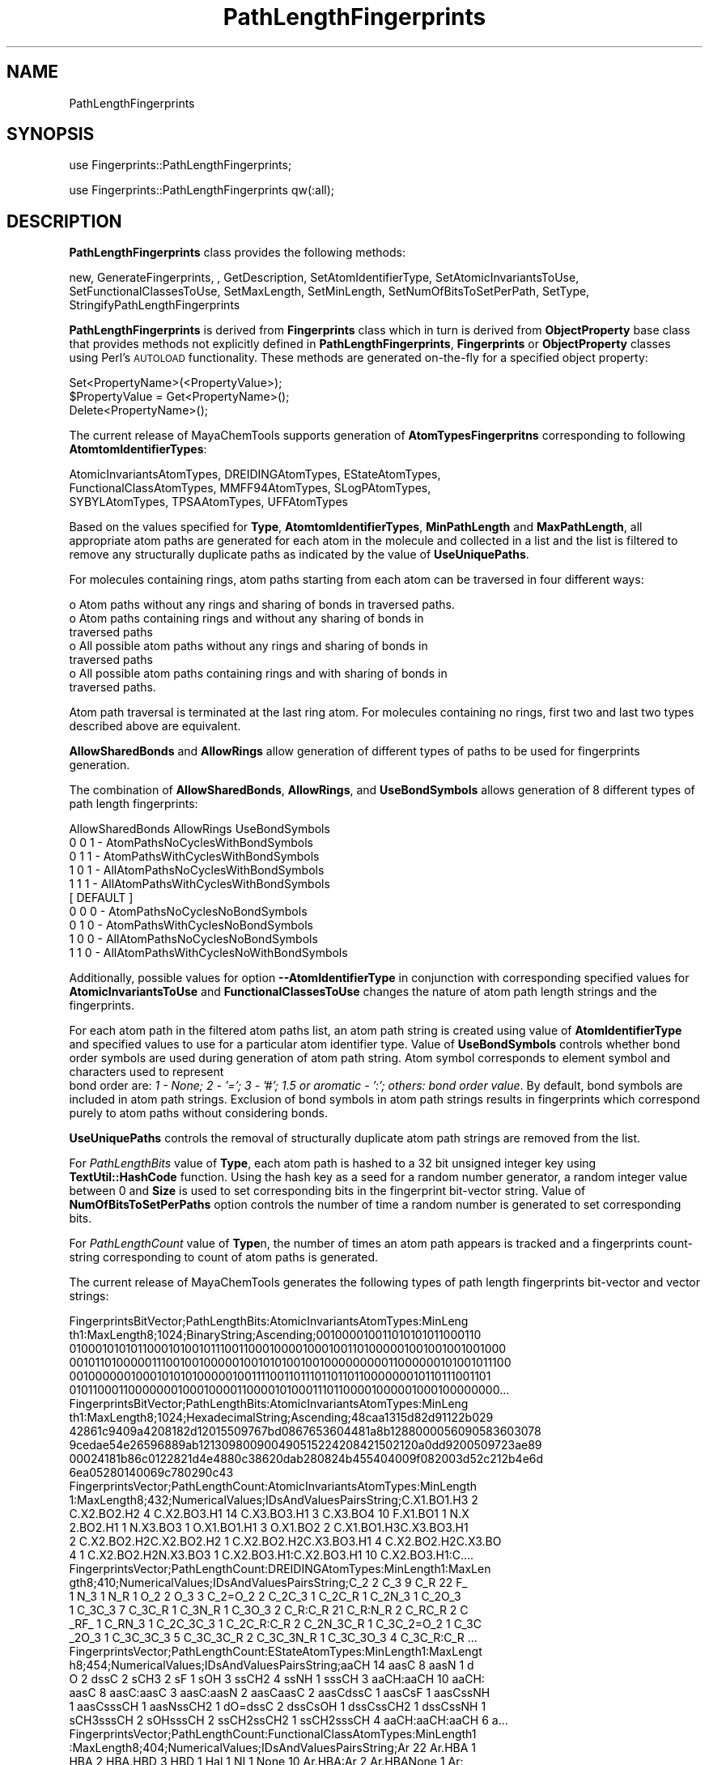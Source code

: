 .\" Automatically generated by Pod::Man 2.28 (Pod::Simple 3.35)
.\"
.\" Standard preamble:
.\" ========================================================================
.de Sp \" Vertical space (when we can't use .PP)
.if t .sp .5v
.if n .sp
..
.de Vb \" Begin verbatim text
.ft CW
.nf
.ne \\$1
..
.de Ve \" End verbatim text
.ft R
.fi
..
.\" Set up some character translations and predefined strings.  \*(-- will
.\" give an unbreakable dash, \*(PI will give pi, \*(L" will give a left
.\" double quote, and \*(R" will give a right double quote.  \*(C+ will
.\" give a nicer C++.  Capital omega is used to do unbreakable dashes and
.\" therefore won't be available.  \*(C` and \*(C' expand to `' in nroff,
.\" nothing in troff, for use with C<>.
.tr \(*W-
.ds C+ C\v'-.1v'\h'-1p'\s-2+\h'-1p'+\s0\v'.1v'\h'-1p'
.ie n \{\
.    ds -- \(*W-
.    ds PI pi
.    if (\n(.H=4u)&(1m=24u) .ds -- \(*W\h'-12u'\(*W\h'-12u'-\" diablo 10 pitch
.    if (\n(.H=4u)&(1m=20u) .ds -- \(*W\h'-12u'\(*W\h'-8u'-\"  diablo 12 pitch
.    ds L" ""
.    ds R" ""
.    ds C` ""
.    ds C' ""
'br\}
.el\{\
.    ds -- \|\(em\|
.    ds PI \(*p
.    ds L" ``
.    ds R" ''
.    ds C`
.    ds C'
'br\}
.\"
.\" Escape single quotes in literal strings from groff's Unicode transform.
.ie \n(.g .ds Aq \(aq
.el       .ds Aq '
.\"
.\" If the F register is turned on, we'll generate index entries on stderr for
.\" titles (.TH), headers (.SH), subsections (.SS), items (.Ip), and index
.\" entries marked with X<> in POD.  Of course, you'll have to process the
.\" output yourself in some meaningful fashion.
.\"
.\" Avoid warning from groff about undefined register 'F'.
.de IX
..
.nr rF 0
.if \n(.g .if rF .nr rF 1
.if (\n(rF:(\n(.g==0)) \{
.    if \nF \{
.        de IX
.        tm Index:\\$1\t\\n%\t"\\$2"
..
.        if !\nF==2 \{
.            nr % 0
.            nr F 2
.        \}
.    \}
.\}
.rr rF
.\"
.\" Accent mark definitions (@(#)ms.acc 1.5 88/02/08 SMI; from UCB 4.2).
.\" Fear.  Run.  Save yourself.  No user-serviceable parts.
.    \" fudge factors for nroff and troff
.if n \{\
.    ds #H 0
.    ds #V .8m
.    ds #F .3m
.    ds #[ \f1
.    ds #] \fP
.\}
.if t \{\
.    ds #H ((1u-(\\\\n(.fu%2u))*.13m)
.    ds #V .6m
.    ds #F 0
.    ds #[ \&
.    ds #] \&
.\}
.    \" simple accents for nroff and troff
.if n \{\
.    ds ' \&
.    ds ` \&
.    ds ^ \&
.    ds , \&
.    ds ~ ~
.    ds /
.\}
.if t \{\
.    ds ' \\k:\h'-(\\n(.wu*8/10-\*(#H)'\'\h"|\\n:u"
.    ds ` \\k:\h'-(\\n(.wu*8/10-\*(#H)'\`\h'|\\n:u'
.    ds ^ \\k:\h'-(\\n(.wu*10/11-\*(#H)'^\h'|\\n:u'
.    ds , \\k:\h'-(\\n(.wu*8/10)',\h'|\\n:u'
.    ds ~ \\k:\h'-(\\n(.wu-\*(#H-.1m)'~\h'|\\n:u'
.    ds / \\k:\h'-(\\n(.wu*8/10-\*(#H)'\z\(sl\h'|\\n:u'
.\}
.    \" troff and (daisy-wheel) nroff accents
.ds : \\k:\h'-(\\n(.wu*8/10-\*(#H+.1m+\*(#F)'\v'-\*(#V'\z.\h'.2m+\*(#F'.\h'|\\n:u'\v'\*(#V'
.ds 8 \h'\*(#H'\(*b\h'-\*(#H'
.ds o \\k:\h'-(\\n(.wu+\w'\(de'u-\*(#H)/2u'\v'-.3n'\*(#[\z\(de\v'.3n'\h'|\\n:u'\*(#]
.ds d- \h'\*(#H'\(pd\h'-\w'~'u'\v'-.25m'\f2\(hy\fP\v'.25m'\h'-\*(#H'
.ds D- D\\k:\h'-\w'D'u'\v'-.11m'\z\(hy\v'.11m'\h'|\\n:u'
.ds th \*(#[\v'.3m'\s+1I\s-1\v'-.3m'\h'-(\w'I'u*2/3)'\s-1o\s+1\*(#]
.ds Th \*(#[\s+2I\s-2\h'-\w'I'u*3/5'\v'-.3m'o\v'.3m'\*(#]
.ds ae a\h'-(\w'a'u*4/10)'e
.ds Ae A\h'-(\w'A'u*4/10)'E
.    \" corrections for vroff
.if v .ds ~ \\k:\h'-(\\n(.wu*9/10-\*(#H)'\s-2\u~\d\s+2\h'|\\n:u'
.if v .ds ^ \\k:\h'-(\\n(.wu*10/11-\*(#H)'\v'-.4m'^\v'.4m'\h'|\\n:u'
.    \" for low resolution devices (crt and lpr)
.if \n(.H>23 .if \n(.V>19 \
\{\
.    ds : e
.    ds 8 ss
.    ds o a
.    ds d- d\h'-1'\(ga
.    ds D- D\h'-1'\(hy
.    ds th \o'bp'
.    ds Th \o'LP'
.    ds ae ae
.    ds Ae AE
.\}
.rm #[ #] #H #V #F C
.\" ========================================================================
.\"
.IX Title "PathLengthFingerprints 1"
.TH PathLengthFingerprints 1 "2018-10-25" "perl v5.22.4" "MayaChemTools"
.\" For nroff, turn off justification.  Always turn off hyphenation; it makes
.\" way too many mistakes in technical documents.
.if n .ad l
.nh
.SH "NAME"
PathLengthFingerprints
.SH "SYNOPSIS"
.IX Header "SYNOPSIS"
use Fingerprints::PathLengthFingerprints;
.PP
use Fingerprints::PathLengthFingerprints qw(:all);
.SH "DESCRIPTION"
.IX Header "DESCRIPTION"
\&\fBPathLengthFingerprints\fR class provides the following methods:
.PP
new, GenerateFingerprints, , GetDescription, SetAtomIdentifierType,
SetAtomicInvariantsToUse, SetFunctionalClassesToUse, SetMaxLength,
SetMinLength, SetNumOfBitsToSetPerPath, SetType,
StringifyPathLengthFingerprints
.PP
\&\fBPathLengthFingerprints\fR is derived from \fBFingerprints\fR class which in turn
is  derived from \fBObjectProperty\fR base class that provides methods not explicitly defined
in \fBPathLengthFingerprints\fR, \fBFingerprints\fR or \fBObjectProperty\fR classes using Perl's
\&\s-1AUTOLOAD\s0 functionality. These methods are generated on-the-fly for a specified object property:
.PP
.Vb 3
\&    Set<PropertyName>(<PropertyValue>);
\&    $PropertyValue = Get<PropertyName>();
\&    Delete<PropertyName>();
.Ve
.PP
The current release of MayaChemTools supports generation of \fBAtomTypesFingerpritns\fR
corresponding to following \fBAtomtomIdentifierTypes\fR:
.PP
.Vb 3
\&    AtomicInvariantsAtomTypes, DREIDINGAtomTypes, EStateAtomTypes,
\&    FunctionalClassAtomTypes, MMFF94AtomTypes, SLogPAtomTypes,
\&    SYBYLAtomTypes, TPSAAtomTypes, UFFAtomTypes
.Ve
.PP
Based on the values specified for \fBType\fR, \fBAtomtomIdentifierTypes\fR, \fBMinPathLength\fR and
\&\fBMaxPathLength\fR, all appropriate atom paths are generated for each atom in the molecule
and collected in a list and the list is filtered to remove any structurally duplicate paths as
indicated by the value of \fBUseUniquePaths\fR.
.PP
For molecules containing rings, atom paths starting from each atom can be traversed in four
different ways:
.PP
.Vb 7
\&    o Atom paths without any rings and sharing of bonds in traversed paths.
\&    o Atom paths containing rings and without any sharing of bonds in
\&      traversed paths
\&    o All possible atom paths without any rings and sharing of bonds in
\&      traversed paths
\&    o All possible atom paths containing rings and with sharing of bonds in
\&      traversed paths.
.Ve
.PP
Atom path traversal is terminated at the last ring atom. For molecules containing no rings,
first two and last two types described above are equivalent.
.PP
\&\fBAllowSharedBonds\fR and \fBAllowRings\fR allow generation of different types of paths
to be used for fingerprints generation.
.PP
The combination of \fBAllowSharedBonds\fR, \fBAllowRings\fR, and \fBUseBondSymbols\fR allows generation of
8 different types of path length fingerprints:
.PP
.Vb 1
\&    AllowSharedBonds AllowRings UseBondSymbols
\&
\&    0                0          1   \- AtomPathsNoCyclesWithBondSymbols
\&    0                1          1   \- AtomPathsWithCyclesWithBondSymbols
\&
\&    1                0          1   \- AllAtomPathsNoCyclesWithBondSymbols
\&    1                1          1   \- AllAtomPathsWithCyclesWithBondSymbols
\&                                      [ DEFAULT ]
\&
\&    0                0          0   \- AtomPathsNoCyclesNoBondSymbols
\&    0                1          0   \- AtomPathsWithCyclesNoBondSymbols
\&
\&    1                0          0   \- AllAtomPathsNoCyclesNoBondSymbols
\&    1                1          0   \- AllAtomPathsWithCyclesNoWithBondSymbols
.Ve
.PP
Additionally, possible values for option \fB\-\-AtomIdentifierType\fR in conjunction with corresponding
specified values for \fBAtomicInvariantsToUse\fR and \fBFunctionalClassesToUse \fR changes the nature
of atom path length strings and the fingerprints.
.PP
For each atom path in the filtered atom paths list, an atom path string is created using value of
\&\fBAtomIdentifierType\fR and specified values to use for a particular atom identifier type.
Value of \fBUseBondSymbols\fR controls whether bond order symbols are used during generation
of atom path string. Atom symbol corresponds to element symbol and characters used to represent
 bond order are: \fI1 \- None; 2 \- '='; 3 \- '#'; 1.5 or aromatic \- ':'; others: bond order value\fR. By default,
bond symbols are included in atom path strings. Exclusion of bond symbols in atom path strings
results in fingerprints which correspond purely to atom paths without considering bonds.
.PP
\&\fBUseUniquePaths\fR controls the removal of structurally duplicate atom path strings are removed
from the list.
.PP
For \fIPathLengthBits\fR value of \fBType\fR, each atom path is hashed to a 32 bit unsigned
integer key using \fBTextUtil::HashCode\fR function. Using the hash key as a seed for a random number
generator, a random integer value between 0 and \fBSize\fR is used to set corresponding bits
in the fingerprint bit-vector string. Value of \fBNumOfBitsToSetPerPaths\fR option controls the number
of time a random number is generated to set corresponding bits.
.PP
For \fI PathLengthCount\fR value of \fBType\fRn, the number of times an atom path appears
is tracked and a fingerprints count-string corresponding to count of atom paths is generated.
.PP
The current release of MayaChemTools generates the following types of path length
fingerprints bit-vector and vector strings:
.PP
.Vb 6
\&    FingerprintsBitVector;PathLengthBits:AtomicInvariantsAtomTypes:MinLeng
\&    th1:MaxLength8;1024;BinaryString;Ascending;001000010011010101011000110
\&    0100010101011000101001011100110001000010001001101000001001001001001000
\&    0010110100000111001001000001001010100100100000000011000000101001011100
\&    0010000001000101010100000100111100110111011011011000000010110111001101
\&    0101100011000000010001000011000010100011101100001000001000100000000...
\&
\&    FingerprintsBitVector;PathLengthBits:AtomicInvariantsAtomTypes:MinLeng
\&    th1:MaxLength8;1024;HexadecimalString;Ascending;48caa1315d82d91122b029
\&    42861c9409a4208182d12015509767bd0867653604481a8b1288000056090583603078
\&    9cedae54e26596889ab121309800900490515224208421502120a0dd9200509723ae89
\&    00024181b86c0122821d4e4880c38620dab280824b455404009f082003d52c212b4e6d
\&    6ea05280140069c780290c43
\&
\&    FingerprintsVector;PathLengthCount:AtomicInvariantsAtomTypes:MinLength
\&    1:MaxLength8;432;NumericalValues;IDsAndValuesPairsString;C.X1.BO1.H3 2
\&    C.X2.BO2.H2 4 C.X2.BO3.H1 14 C.X3.BO3.H1 3 C.X3.BO4 10 F.X1.BO1 1 N.X
\&    2.BO2.H1 1 N.X3.BO3 1 O.X1.BO1.H1 3 O.X1.BO2 2 C.X1.BO1.H3C.X3.BO3.H1
\&    2 C.X2.BO2.H2C.X2.BO2.H2 1 C.X2.BO2.H2C.X3.BO3.H1 4 C.X2.BO2.H2C.X3.BO
\&    4 1 C.X2.BO2.H2N.X3.BO3 1 C.X2.BO3.H1:C.X2.BO3.H1 10 C.X2.BO3.H1:C....
\&
\&    FingerprintsVector;PathLengthCount:DREIDINGAtomTypes:MinLength1:MaxLen
\&    gth8;410;NumericalValues;IDsAndValuesPairsString;C_2 2 C_3 9 C_R 22 F_
\&    1 N_3 1 N_R 1 O_2 2 O_3 3 C_2=O_2 2 C_2C_3 1 C_2C_R 1 C_2N_3 1 C_2O_3
\&    1 C_3C_3 7 C_3C_R 1 C_3N_R 1 C_3O_3 2 C_R:C_R 21 C_R:N_R 2 C_RC_R 2 C
\&    _RF_ 1 C_RN_3 1 C_2C_3C_3 1 C_2C_R:C_R 2 C_2N_3C_R 1 C_3C_2=O_2 1 C_3C
\&    _2O_3 1 C_3C_3C_3 5 C_3C_3C_R 2 C_3C_3N_R 1 C_3C_3O_3 4 C_3C_R:C_R ...
\&
\&    FingerprintsVector;PathLengthCount:EStateAtomTypes:MinLength1:MaxLengt
\&    h8;454;NumericalValues;IDsAndValuesPairsString;aaCH 14 aasC 8 aasN 1 d
\&    O 2 dssC 2 sCH3 2 sF 1 sOH 3 ssCH2 4 ssNH 1 sssCH 3 aaCH:aaCH 10 aaCH:
\&    aasC 8 aasC:aasC 3 aasC:aasN 2 aasCaasC 2 aasCdssC 1 aasCsF 1 aasCssNH
\&    1 aasCsssCH 1 aasNssCH2 1 dO=dssC 2 dssCsOH 1 dssCssCH2 1 dssCssNH 1
\&    sCH3sssCH 2 sOHsssCH 2 ssCH2ssCH2 1 ssCH2sssCH 4 aaCH:aaCH:aaCH 6 a...
\&
\&    FingerprintsVector;PathLengthCount:FunctionalClassAtomTypes:MinLength1
\&    :MaxLength8;404;NumericalValues;IDsAndValuesPairsString;Ar 22 Ar.HBA 1
\&    HBA 2 HBA.HBD 3 HBD 1 Hal 1 NI 1 None 10 Ar.HBA:Ar 2 Ar.HBANone 1 Ar:
\&    Ar 21 ArAr 2 ArHBD 1 ArHal 1 ArNone 2 HBA.HBDNI 1 HBA.HBDNone 2 HBA=NI
\&    1 HBA=None 1 HBDNone 1 NINone 1 NoneNone 7 Ar.HBA:Ar:Ar 2 Ar.HBA:ArAr
\&    1 Ar.HBA:ArNone 1 Ar.HBANoneNone 1 Ar:Ar.HBA:Ar 1 Ar:Ar.HBANone 2 ...
\&
\&    FingerprintsVector;PathLengthCount:MMFF94AtomTypes:MinLength1:MaxLengt
\&    h8;463;NumericalValues;IDsAndValuesPairsString;C5A 2 C5B 2 C=ON 1 CB 1
\&    8 COO 1 CR 9 F 1 N5 1 NC=O 1 O=CN 1 O=CO 1 OC=O 1 OR 2 C5A:C5B 2 C5A:N
\&    5 2 C5ACB 1 C5ACR 1 C5B:C5B 1 C5BC=ON 1 C5BCB 1 C=ON=O=CN 1 C=ONNC=O 1
\&    CB:CB 18 CBF 1 CBNC=O 1 COO=O=CO 1 COOCR 1 COOOC=O 1 CRCR 7 CRN5 1 CR
\&    OR 2 C5A:C5B:C5B 2 C5A:C5BC=ON 1 C5A:C5BCB 1 C5A:N5:C5A 1 C5A:N5CR ...
\&
\&    FingerprintsVector;PathLengthCount:SLogPAtomTypes:MinLength1:MaxLength
\&    8;518;NumericalValues;IDsAndValuesPairsString;C1 5 C10 1 C11 1 C14 1 C
\&    18 14 C20 4 C21 2 C22 1 C5 2 CS 2 F 1 N11 1 N4 1 O10 1 O2 3 O9 1 C10C1
\&    1 C10N11 1 C11C1 2 C11C21 1 C14:C18 2 C14F 1 C18:C18 10 C18:C20 4 C18
\&    :C22 2 C1C5 1 C1CS 4 C20:C20 1 C20:C21 1 C20:N11 1 C20C20 2 C21:C21 1
\&    C21:N11 1 C21C5 1 C22N4 1 C5=O10 1 C5=O9 1 C5N4 1 C5O2 1 CSO2 2 C10...
\&
\&    FingerprintsVector;PathLengthCount:SYBYLAtomTypes:MinLength1:MaxLength
\&    8;412;NumericalValues;IDsAndValuesPairsString;C.2 2 C.3 9 C.ar 22 F 1
\&    N.am 1 N.ar 1 O.2 1 O.3 2 O.co2 2 C.2=O.2 1 C.2=O.co2 1 C.2C.3 1 C.2C.
\&    ar 1 C.2N.am 1 C.2O.co2 1 C.3C.3 7 C.3C.ar 1 C.3N.ar 1 C.3O.3 2 C.ar:C
\&    .ar 21 C.ar:N.ar 2 C.arC.ar 2 C.arF 1 C.arN.am 1 C.2C.3C.3 1 C.2C.ar:C
\&    .ar 2 C.2N.amC.ar 1 C.3C.2=O.co2 1 C.3C.2O.co2 1 C.3C.3C.3 5 C.3C.3...
\&
\&    FingerprintsVector;PathLengthCount:TPSAAtomTypes:MinLength1:MaxLength8
\&    ;331;NumericalValues;IDsAndValuesPairsString;N21 1 N7 1 None 34 O3 2 O
\&    4 3 N21:None 2 N21None 1 N7None 2 None:None 21 None=O3 2 NoneNone 13 N
\&    oneO4 3 N21:None:None 2 N21:NoneNone 2 N21NoneNone 1 N7None:None 2 N7N
\&    one=O3 1 N7NoneNone 1 None:N21:None 1 None:N21None 2 None:None:None 20
\&    None:NoneNone 12 NoneN7None 1 NoneNone=O3 2 NoneNoneNone 8 NoneNon...
\&
\&    FingerprintsVector;PathLengthCount:UFFAtomTypes:MinLength1:MaxLength8;
\&    410;NumericalValues;IDsAndValuesPairsString;C_2 2 C_3 9 C_R 22 F_ 1 N_
\&    3 1 N_R 1 O_2 2 O_3 3 C_2=O_2 2 C_2C_3 1 C_2C_R 1 C_2N_3 1 C_2O_3 1 C_
\&    3C_3 7 C_3C_R 1 C_3N_R 1 C_3O_3 2 C_R:C_R 21 C_R:N_R 2 C_RC_R 2 C_RF_
\&    1 C_RN_3 1 C_2C_3C_3 1 C_2C_R:C_R 2 C_2N_3C_R 1 C_3C_2=O_2 1 C_3C_2O_3
\&    1 C_3C_3C_3 5 C_3C_3C_R 2 C_3C_3N_R 1 C_3C_3O_3 4 C_3C_R:C_R 1 C_3...
.Ve
.SS "\s-1METHODS\s0"
.IX Subsection "METHODS"
.IP "\fBnew\fR" 4
.IX Item "new"
.Vb 2
\&    $NewPathLengthFingerprints = new PathLengthFingerprints(
\&                                                   %NamesAndValues);
.Ve
.Sp
Using specified \fIPathLengthFingerprints\fR property names and values hash, \fBnew\fR method creates a new object
and returns a reference to newly created \fBPathLengthFingerprints\fR object. By default, the following properties are
initialized:
.Sp
.Vb 10
\&    Molecule = \*(Aq\*(Aq;
\&    Type = \*(Aq\*(Aq
\&    Size = 1024
\&    MinSize = 32
\&    MaxSize = 2**32
\&    NumOfBitsToSetPerPath = 1
\&    MinLength = 1
\&    MaxLength = 8
\&    AllowSharedBonds = 1
\&    AllowRings = 1
\&    UseBondSymbols = 1
\&    UseUniquePaths = \*(Aq\*(Aq
\&    AtomIdentifierType = \*(Aq\*(Aq
\&    SetAtomicInvariantsToUse = [\*(AqAS\*(Aq]
\&    FunctionalClassesToUse = [\*(AqHBD\*(Aq, \*(AqHBA\*(Aq, \*(AqPI\*(Aq, \*(AqNI\*(Aq, \*(AqAr\*(Aq, \*(AqHal\*(Aq]
.Ve
.Sp
Examples:
.Sp
.Vb 5
\&    $PathLengthFingerprints = new PathLengthFingerprints(
\&                              \*(AqMolecule\*(Aq => $Molecule,
\&                               \*(AqType\*(Aq => \*(AqPathLengthBits\*(Aq,
\&                               \*(AqAtomIdentifierType\*(Aq =
\&                                              \*(AqAtomicInvariantsAtomTypes\*(Aq);
\&
\&    $PathLengthFingerprints = new PathLengthFingerprints(
\&                               \*(AqMolecule\*(Aq => $Molecule,
\&                               \*(AqType\*(Aq => \*(AqPathLengthBits\*(Aq,
\&                               \*(AqSize\*(Aq => 1024,
\&                               \*(AqMinLength\*(Aq => 1,
\&                               \*(AqMaxLength\*(Aq => 8,
\&                               \*(AqAllowRings\*(Aq => 1,
\&                               \*(AqAllowSharedBonds\*(Aq => 1,
\&                               \*(AqUseBondSymbols\*(Aq => 1,
\&                               \*(AqUseUniquePaths\*(Aq => 1,
\&                               \*(AqAtomIdentifierType\*(Aq =
\&                                              \*(AqAtomicInvariantsAtomTypes\*(Aq,
\&                               \*(AqAtomicInvariantsToUse\*(Aq => [\*(AqAS\*(Aq]);
\&
\&    $PathLengthFingerprints = new PathLengthFingerprints(
\&                               \*(AqMolecule\*(Aq => $Molecule,
\&                               \*(AqType\*(Aq => \*(AqPathLengthCount\*(Aq,
\&                               \*(AqMinLength\*(Aq => 1,
\&                               \*(AqMaxLength\*(Aq => 8,
\&                               \*(AqAllowRings\*(Aq => 1,
\&                               \*(AqAllowSharedBonds\*(Aq => 1,
\&                               \*(AqUseBondSymbols\*(Aq => 1,
\&                               \*(AqUseUniquePaths\*(Aq => 1,
\&                               \*(AqAtomIdentifierType\*(Aq =>
\&                                              \*(AqAtomicInvariantsAtomTypes\*(Aq,
\&                               \*(AqAtomicInvariantsToUse\*(Aq => [\*(AqAS\*(Aq]);
\&
\&    $PathLengthFingerprints = new PathLengthFingerprints(
\&                              \*(AqMolecule\*(Aq => $Molecule,
\&                               \*(AqType\*(Aq => \*(AqPathLengthBits\*(Aq,
\&                               \*(AqAtomIdentifierType\*(Aq =
\&                                              \*(AqSLogPAtomTypes\*(Aq);
\&
\&    $PathLengthFingerprints = new PathLengthFingerprints(
\&                              \*(AqMolecule\*(Aq => $Molecule,
\&                               \*(AqType\*(Aq => \*(AqPathLengthCount\*(Aq,
\&                               \*(AqAtomIdentifierType\*(Aq =
\&                                              \*(AqSYBYLAtomTypes\*(Aq);
\&
\&    $PathLengthFingerprints = new PathLengthFingerprints(
\&                               \*(AqMolecule\*(Aq => $Molecule,
\&                               \*(AqType\*(Aq => \*(AqPathLengthBits\*(Aq,
\&                               \*(AqAtomIdentifierType\*(Aq =
\&                                              \*(AqFunctionalClassAtomTypes\*(Aq,
\&                               \*(AqFunctionalClassesToUse\*(Aq => [\*(AqHBD\*(Aq, \*(AqHBA\*(Aq, \*(AqAr\*(Aq]);
\&
\&    $PathLengthFingerprints\->GenerateFingerprints();
\&    print "$PathLengthFingerprints\en";
.Ve
.IP "\fBGetDescription\fR" 4
.IX Item "GetDescription"
.Vb 1
\&    $Description = $PathLengthFingerprints\->GetDescription();
.Ve
.Sp
Returns a string containing description of path length fingerprints.
.IP "\fBGenerateFingerprints\fR" 4
.IX Item "GenerateFingerprints"
.Vb 1
\&    $PathLengthFingerprints\->GenerateFingerprints();
.Ve
.Sp
Generates path length fingerprints and returns \fIPathLengthFingerprints\fR.
.IP "\fBSetMaxLength\fR" 4
.IX Item "SetMaxLength"
.Vb 1
\&    $PathLengthFingerprints\->SetMaxLength($Length);
.Ve
.Sp
Sets maximum value of atom path length to be used during atom path length fingerprints
generation and returns \fIPathLengthFingerprints\fR
.IP "\fBSetAtomIdentifierType\fR" 4
.IX Item "SetAtomIdentifierType"
.Vb 1
\&    $PathLengthFingerprints\->SetAtomIdentifierType();
.Ve
.Sp
Sets atom \fIIdentifierType\fR to use during path length fingerprints generation and
returns \fIPathLengthFingerprints\fR.
.Sp
Possible values: \fIAtomicInvariantsAtomTypes, DREIDINGAtomTypes, EStateAtomTypes,
FunctionalClassAtomTypes, MMFF94AtomTypes, SLogPAtomTypes, SYBYLAtomTypes,
TPSAAtomTypes, UFFAtomTypes\fR.
.IP "\fBSetAtomicInvariantsToUse\fR" 4
.IX Item "SetAtomicInvariantsToUse"
.Vb 2
\&    $PathLengthFingerprints\->SetAtomicInvariantsToUse($ValuesRef);
\&    $PathLengthFingerprints\->SetAtomicInvariantsToUse(@Values);
.Ve
.Sp
Sets atomic invariants to use during \fIAtomicInvariantsAtomTypes\fR value of \fIAtomIdentifierType\fR
for path length fingerprints generation and returns \fIPathLengthFingerprints\fR.
.Sp
Possible values for atomic invariants are: \fI\s-1AS, X, BO,  LBO, SB, DB, TB,
H,\s0 Ar, \s-1RA, FC, MN, SM\s0\fR. Default value: \fI\s-1AS\s0\fR.
.Sp
The atomic invariants abbreviations correspond to:
.Sp
.Vb 1
\&    AS = Atom symbol corresponding to element symbol
\&
\&    X<n>   = Number of non\-hydrogen atom neighbors or heavy atoms
\&    BO<n> = Sum of bond orders to non\-hydrogen atom neighbors or heavy atoms
\&    LBO<n> = Largest bond order of non\-hydrogen atom neighbors or heavy atoms
\&    SB<n> = Number of single bonds to non\-hydrogen atom neighbors or heavy atoms
\&    DB<n> = Number of double bonds to non\-hydrogen atom neighbors or heavy atoms
\&    TB<n> = Number of triple bonds to non\-hydrogen atom neighbors or heavy atoms
\&    H<n>   = Number of implicit and explicit hydrogens for atom
\&    Ar     = Aromatic annotation indicating whether atom is aromatic
\&    RA     = Ring atom annotation indicating whether atom is a ring
\&    FC<+n/\-n> = Formal charge assigned to atom
\&    MN<n> = Mass number indicating isotope other than most abundant isotope
\&    SM<n> = Spin multiplicity of atom. Possible values: 1 (singlet), 2 (doublet) or
\&            3 (triplet)
.Ve
.Sp
Atom type generated by AtomTypes::AtomicInvariantsAtomTypes class corresponds to:
.Sp
.Vb 1
\&    AS.X<n>.BO<n>.LBO<n>.<SB><n>.<DB><n>.<TB><n>.H<n>.Ar.RA.FC<+n/\-n>.MN<n>.SM<n>
.Ve
.Sp
Except for \s-1AS\s0 which is a required atomic invariant in atom types, all other atomic invariants are
optional. Atom type specification doesn't include atomic invariants with zero or undefined values.
.Sp
In addition to usage of abbreviations for specifying atomic invariants, the following descriptive words
are also allowed:
.Sp
.Vb 12
\&    X : NumOfNonHydrogenAtomNeighbors or NumOfHeavyAtomNeighbors
\&    BO : SumOfBondOrdersToNonHydrogenAtoms or SumOfBondOrdersToHeavyAtoms
\&    LBO : LargestBondOrderToNonHydrogenAtoms or LargestBondOrderToHeavyAtoms
\&    SB :  NumOfSingleBondsToNonHydrogenAtoms or NumOfSingleBondsToHeavyAtoms
\&    DB : NumOfDoubleBondsToNonHydrogenAtoms or NumOfDoubleBondsToHeavyAtoms
\&    TB : NumOfTripleBondsToNonHydrogenAtoms or NumOfTripleBondsToHeavyAtoms
\&    H :  NumOfImplicitAndExplicitHydrogens
\&    Ar : Aromatic
\&    RA : RingAtom
\&    FC : FormalCharge
\&    MN : MassNumber
\&    SM : SpinMultiplicity
.Ve
.Sp
\&\fIAtomTypes::AtomicInvariantsAtomTypes\fR module is used to assign atomic invariant
atom types.
.IP "\fBSetFunctionalClassesToUse\fR" 4
.IX Item "SetFunctionalClassesToUse"
.Vb 2
\&    $PathLengthFingerprints\->SetFunctionalClassesToUse($ValuesRef);
\&    $PathLengthFingerprints\->SetFunctionalClassesToUse(@Values);
.Ve
.Sp
Sets functional classes invariants to use during \fIFunctionalClassAtomTypes\fR value of \fIAtomIdentifierType\fR
for path length fingerprints generation and returns \fIPathLengthFingerprints\fR.
.Sp
Possible values for atom functional classes are: \fIAr, \s-1CA, H, HBA, HBD,\s0 Hal, \s-1NI, PI, RA\s0\fR.
Default value [ Ref 24 ]: \fI\s-1HBD,HBA,PI,NI\s0,Ar,Hal\fR.
.Sp
The functional class abbreviations correspond to:
.Sp
.Vb 9
\&    HBD: HydrogenBondDonor
\&    HBA: HydrogenBondAcceptor
\&    PI :  PositivelyIonizable
\&    NI : NegativelyIonizable
\&    Ar : Aromatic
\&    Hal : Halogen
\&    H : Hydrophobic
\&    RA : RingAtom
\&    CA : ChainAtom
\&
\& Functional class atom type specification for an atom corresponds to:
\&
\&    Ar.CA.H.HBA.HBD.Hal.NI.PI.RA or None
.Ve
.Sp
\&\fIAtomTypes::FunctionalClassAtomTypes\fR module is used to assign functional class atom
types. It uses following definitions [ Ref 60\-61, Ref 65\-66 ]:
.Sp
.Vb 4
\&    HydrogenBondDonor: NH, NH2, OH
\&    HydrogenBondAcceptor: N[!H], O
\&    PositivelyIonizable: +, NH2
\&    NegativelyIonizable: \-, C(=O)OH, S(=O)OH, P(=O)OH
.Ve
.IP "\fBSetMinLength\fR" 4
.IX Item "SetMinLength"
.Vb 1
\&    $PathLengthFingerprints\->SetMinLength($Length);
.Ve
.Sp
Sets minimum value of atom path length to be used during atom path length fingerprints
generation and returns \fIPathLengthFingerprints\fR.
.IP "\fBSetMaxLength\fR" 4
.IX Item "SetMaxLength"
.Vb 1
\&    $PathLengthFingerprints\->SetMaxLength($Length);
.Ve
.Sp
Sets maximum value of atom path length to be used during atom path length fingerprints
generation and returns \fIPathLengthFingerprints\fR.
.IP "\fBSetNumOfBitsToSetPerPath\fR" 4
.IX Item "SetNumOfBitsToSetPerPath"
.Vb 1
\&    $PathLengthFingerprints\->SetNumOfBitsToSetPerPath($NumOfBits);
.Ve
.Sp
Sets number of bits to set for each path during \fIPathLengthBits\fR \fBType \fR during path length fingerprints
generation and returns \fIPathLengthFingerprints\fR.
.IP "\fBSetType\fR" 4
.IX Item "SetType"
.Vb 1
\&    $PathLengthFingerprints\->SetType($Type);
.Ve
.Sp
Sets type of path length fingerprints and returns \fIPathLengthFingerprints\fR. Possible values:
\&\fIPathLengthBits or PathLengthCount\fR.
.IP "\fBStringifyPathLengthFingerprints\fR" 4
.IX Item "StringifyPathLengthFingerprints"
.Vb 1
\&    $String = $PathLengthFingerprints\->StringifyPathLengthFingerprints();
.Ve
.Sp
Returns a string containing information about \fIPathLengthFingerprints\fR object.
.SH "AUTHOR"
.IX Header "AUTHOR"
Manish Sud <msud@san.rr.com>
.SH "SEE ALSO"
.IX Header "SEE ALSO"
Fingerprints.pm, FingerprintsStringUtil.pm, AtomNeighborhoodsFingerprints.pm,
AtomTypesFingerprints.pm, EStateIndiciesFingerprints.pm, ExtendedConnectivityFingerprints.pm,
MACCSKeys.pm, TopologicalAtomPairsFingerprints.pm, TopologicalAtomTripletsFingerprints.pm,
TopologicalAtomTorsionsFingerprints.pm, TopologicalPharmacophoreAtomPairsFingerprints.pm,
TopologicalPharmacophoreAtomTripletsFingerprints.pm
.SH "COPYRIGHT"
.IX Header "COPYRIGHT"
Copyright (C) 2018 Manish Sud. All rights reserved.
.PP
This file is part of MayaChemTools.
.PP
MayaChemTools is free software; you can redistribute it and/or modify it under
the terms of the \s-1GNU\s0 Lesser General Public License as published by the Free
Software Foundation; either version 3 of the License, or (at your option)
any later version.

